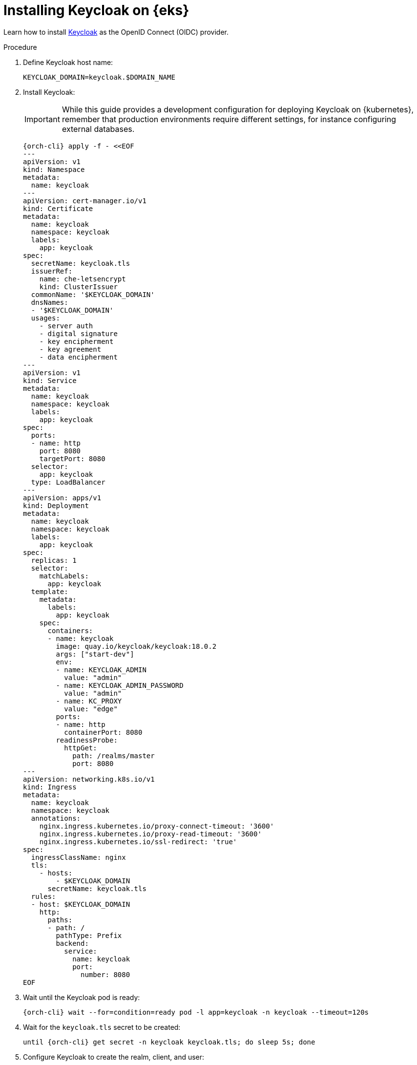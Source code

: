[id="installing-keycloak-on-amazon-elastic-kubernetes-service"]
= Installing Keycloak on {eks}

Learn how to install https://www.keycloak.org/[Keycloak] as the OpenID Connect (OIDC) provider.

.Procedure

. Define Keycloak host name:
+
[source,subs="+attributes"]
----
KEYCLOAK_DOMAIN=keycloak.$DOMAIN_NAME
----

. Install Keycloak:
+
IMPORTANT: While this guide provides a development configuration for deploying Keycloak on {kubernetes}, remember that production environments require different settings, for instance configuring external databases.
+
[source,subs="+attributes"]
----
{orch-cli} apply -f - <<EOF
---
apiVersion: v1
kind: Namespace
metadata:
  name: keycloak
---
apiVersion: cert-manager.io/v1
kind: Certificate
metadata:
  name: keycloak
  namespace: keycloak
  labels:
    app: keycloak
spec:
  secretName: keycloak.tls
  issuerRef:
    name: che-letsencrypt
    kind: ClusterIssuer
  commonName: '$KEYCLOAK_DOMAIN'
  dnsNames:
  - '$KEYCLOAK_DOMAIN'
  usages:
    - server auth
    - digital signature
    - key encipherment
    - key agreement
    - data encipherment
---
apiVersion: v1
kind: Service
metadata:
  name: keycloak
  namespace: keycloak
  labels:
    app: keycloak
spec:
  ports:
  - name: http
    port: 8080
    targetPort: 8080
  selector:
    app: keycloak
  type: LoadBalancer
---
apiVersion: apps/v1
kind: Deployment
metadata:
  name: keycloak
  namespace: keycloak
  labels:
    app: keycloak
spec:
  replicas: 1
  selector:
    matchLabels:
      app: keycloak
  template:
    metadata:
      labels:
        app: keycloak
    spec:
      containers:
      - name: keycloak
        image: quay.io/keycloak/keycloak:18.0.2
        args: ["start-dev"]
        env:
        - name: KEYCLOAK_ADMIN
          value: "admin"
        - name: KEYCLOAK_ADMIN_PASSWORD
          value: "admin"
        - name: KC_PROXY
          value: "edge"
        ports:
        - name: http
          containerPort: 8080
        readinessProbe:
          httpGet:
            path: /realms/master
            port: 8080
---
apiVersion: networking.k8s.io/v1
kind: Ingress
metadata:
  name: keycloak
  namespace: keycloak
  annotations:
    nginx.ingress.kubernetes.io/proxy-connect-timeout: '3600'
    nginx.ingress.kubernetes.io/proxy-read-timeout: '3600'
    nginx.ingress.kubernetes.io/ssl-redirect: 'true'
spec:
  ingressClassName: nginx
  tls:
    - hosts:
        - $KEYCLOAK_DOMAIN
      secretName: keycloak.tls
  rules:
  - host: $KEYCLOAK_DOMAIN
    http:
      paths:
      - path: /
        pathType: Prefix
        backend:
          service:
            name: keycloak
            port:
              number: 8080
EOF
----

. Wait until the Keycloak pod is ready:
+
[source,subs="+attributes"]
----
{orch-cli} wait --for=condition=ready pod -l app=keycloak -n keycloak --timeout=120s
----

. Wait for the `keycloak.tls` secret to be created:
+
[source,subs="attributes+"]
----
until {orch-cli} get secret -n keycloak keycloak.tls; do sleep 5s; done
----

. Configure Keycloak to create the realm, client, and user:
+
[source,subs="+attributes"]
----
{orch-cli} exec deploy/keycloak -n keycloak -- bash -c \
    "/opt/keycloak/bin/kcadm.sh config credentials \
        --server http://localhost:8080 \
        --realm master \
        --user admin  \
        --password admin && \
    /opt/keycloak/bin/kcadm.sh create realms \
        -s realm='che' \
        -s displayName='che' \
        -s enabled=true \
        -s registrationAllowed=false \
        -s resetPasswordAllowed=true && \
    /opt/keycloak/bin/kcadm.sh create clients \
        -r 'che' \
        -s clientId=k8s-client \
        -s id=k8s-client \
        -s redirectUris='[\"*\"]' \
        -s directAccessGrantsEnabled=true \
        -s secret=eclipse-che && \
    /opt/keycloak/bin/kcadm.sh create users \
        -r 'che' \
        -s username=test \
        -s email=\"test@test.com\" \
        -s enabled=true \
        -s emailVerified=true &&  \
    /opt/keycloak/bin/kcadm.sh set-password \
        -r 'che' \
        --username test \
        --new-password test"
----

.Additional resources

* link:https://www.keycloak.org/server/configuration-production[Configuring Keycloak for production]
